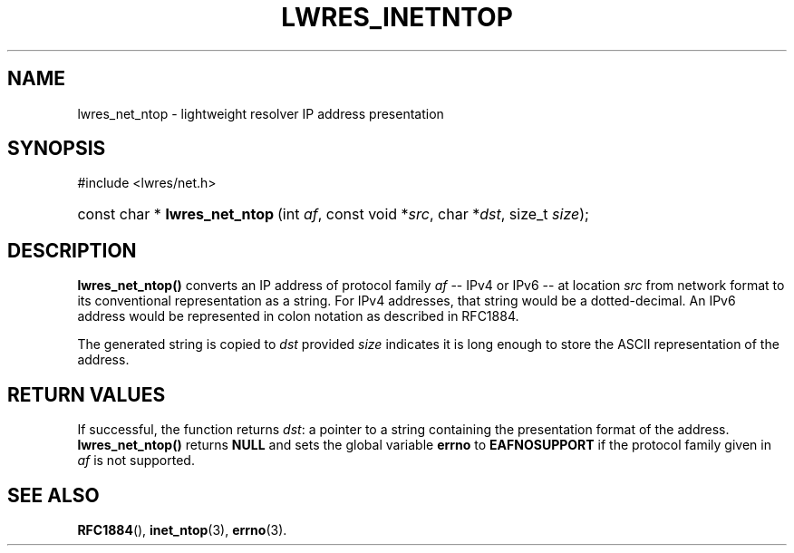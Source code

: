 .\" Copyright (C) 2004, 2005 Internet Systems Consortium, Inc. ("ISC")
.\" Copyright (C) 2000, 2001 Internet Software Consortium.
.\" 
.\" Permission to use, copy, modify, and distribute this software for any
.\" purpose with or without fee is hereby granted, provided that the above
.\" copyright notice and this permission notice appear in all copies.
.\" 
.\" THE SOFTWARE IS PROVIDED "AS IS" AND ISC DISCLAIMS ALL WARRANTIES WITH
.\" REGARD TO THIS SOFTWARE INCLUDING ALL IMPLIED WARRANTIES OF MERCHANTABILITY
.\" AND FITNESS. IN NO EVENT SHALL ISC BE LIABLE FOR ANY SPECIAL, DIRECT,
.\" INDIRECT, OR CONSEQUENTIAL DAMAGES OR ANY DAMAGES WHATSOEVER RESULTING FROM
.\" LOSS OF USE, DATA OR PROFITS, WHETHER IN AN ACTION OF CONTRACT, NEGLIGENCE
.\" OR OTHER TORTIOUS ACTION, ARISING OUT OF OR IN CONNECTION WITH THE USE OR
.\" PERFORMANCE OF THIS SOFTWARE.
.\"
.\" $Id: lwres_inetntop.3,v 1.15.18.7 2005/09/12 00:59:09 marka Exp $
.\"
.hy 0
.ad l
.\"Generated by db2man.xsl. Don't modify this, modify the source.
.de Sh \" Subsection
.br
.if t .Sp
.ne 5
.PP
\fB\\$1\fR
.PP
..
.de Sp \" Vertical space (when we can't use .PP)
.if t .sp .5v
.if n .sp
..
.de Ip \" List item
.br
.ie \\n(.$>=3 .ne \\$3
.el .ne 3
.IP "\\$1" \\$2
..
.TH "LWRES_INETNTOP" 3 "Jun 30, 2000" "" ""
.SH NAME
lwres_net_ntop \- lightweight resolver IP address presentation
.SH "SYNOPSIS"
.nf
#include <lwres/net\&.h>
.fi
.HP 31
const\ char\ *\ \fBlwres_net_ntop\fR\ (int\ \fIaf\fR, const\ void\ *\fIsrc\fR, char\ *\fIdst\fR, size_t\ \fIsize\fR);
.SH "DESCRIPTION"
.PP
\fBlwres_net_ntop()\fR converts an IP address of protocol family \fIaf\fR -- IPv4 or IPv6 -- at location \fIsrc\fR from network format to its conventional representation as a string\&. For IPv4 addresses, that string would be a dotted\-decimal\&. An IPv6 address would be represented in colon notation as described in RFC1884\&.
.PP
The generated string is copied to \fIdst\fR provided \fIsize\fR indicates it is long enough to store the ASCII representation of the address\&.
.SH "RETURN VALUES"
.PP
If successful, the function returns \fIdst\fR: a pointer to a string containing the presentation format of the address\&. \fBlwres_net_ntop()\fR returns \fBNULL\fR and sets the global variable \fBerrno\fR to \fBEAFNOSUPPORT\fR if the protocol family given in \fIaf\fR is not supported\&.
.SH "SEE ALSO"
.PP
\fBRFC1884\fR(), \fBinet_ntop\fR(3), \fBerrno\fR(3)\&.
